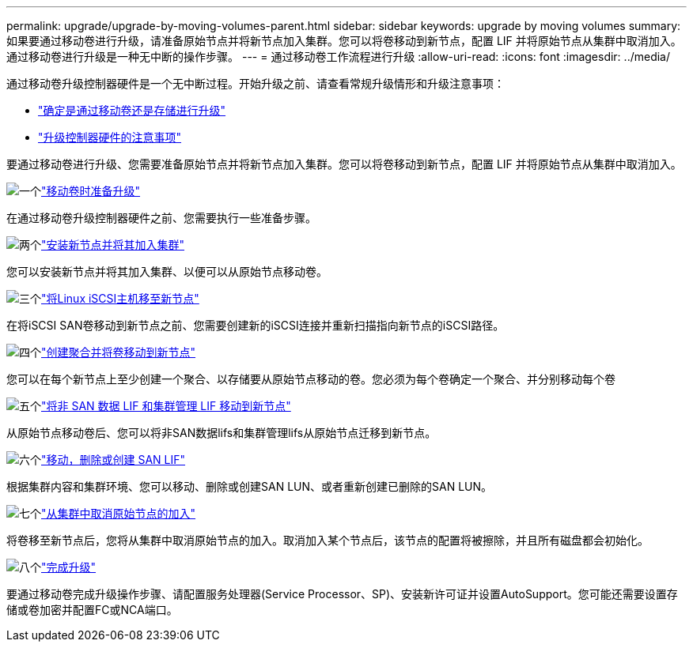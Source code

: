 ---
permalink: upgrade/upgrade-by-moving-volumes-parent.html 
sidebar: sidebar 
keywords: upgrade by moving volumes 
summary: 如果要通过移动卷进行升级，请准备原始节点并将新节点加入集群。您可以将卷移动到新节点，配置 LIF 并将原始节点从集群中取消加入。通过移动卷进行升级是一种无中断的操作步骤。 
---
= 通过移动卷工作流程进行升级
:allow-uri-read: 
:icons: font
:imagesdir: ../media/


[role="lead"]
通过移动卷升级控制器硬件是一个无中断过程。开始升级之前、请查看常规升级情形和升级注意事项：

* link:upgrade-decide-to-use-this-guide.html["确定是通过移动卷还是存储进行升级"]
* link:upgrade-considerations.html["升级控制器硬件的注意事项"]


要通过移动卷进行升级、您需要准备原始节点并将新节点加入集群。您可以将卷移动到新节点，配置 LIF 并将原始节点从集群中取消加入。

.image:https://raw.githubusercontent.com/NetAppDocs/common/main/media/number-1.png["一个"]link:upgrade-prepare-when-moving-volumes.html["移动卷时准备升级"]
[role="quick-margin-para"]
在通过移动卷升级控制器硬件之前、您需要执行一些准备步骤。

.image:https://raw.githubusercontent.com/NetAppDocs/common/main/media/number-2.png["两个"]link:upgrade-install-and-join-new-nodes-move-vols.html["安装新节点并将其加入集群"]
[role="quick-margin-para"]
您可以安装新节点并将其加入集群、以便可以从原始节点移动卷。

.image:https://raw.githubusercontent.com/NetAppDocs/common/main/media/number-3.png["三个"]link:upgrade_move_linux_iscsi_hosts_to_new_nodes.html["将Linux iSCSI主机移至新节点"]
[role="quick-margin-para"]
在将iSCSI SAN卷移动到新节点之前、您需要创建新的iSCSI连接并重新扫描指向新节点的iSCSI路径。

.image:https://raw.githubusercontent.com/NetAppDocs/common/main/media/number-4.png["四个"]link:upgrade-create-aggregate-move-volumes.html["创建聚合并将卷移动到新节点"]
[role="quick-margin-para"]
您可以在每个新节点上至少创建一个聚合、以存储要从原始节点移动的卷。您必须为每个卷确定一个聚合、并分别移动每个卷

.image:https://raw.githubusercontent.com/NetAppDocs/common/main/media/number-5.png["五个"]link:upgrade-move-lifs-to-new-nodes.html["将非 SAN 数据 LIF 和集群管理 LIF 移动到新节点"]
[role="quick-margin-para"]
从原始节点移动卷后、您可以将非SAN数据lifs和集群管理lifs从原始节点迁移到新节点。

.image:https://raw.githubusercontent.com/NetAppDocs/common/main/media/number-6.png["六个"]link:upgrade_move_delete_recreate_san_lifs.html["移动，删除或创建 SAN LIF"]
[role="quick-margin-para"]
根据集群内容和集群环境、您可以移动、删除或创建SAN LUN、或者重新创建已删除的SAN LUN。

.image:https://raw.githubusercontent.com/NetAppDocs/common/main/media/number-7.png["七个"]link:upgrade-unjoin-original-nodes-move-volumes.html["从集群中取消原始节点的加入"]
[role="quick-margin-para"]
将卷移至新节点后，您将从集群中取消原始节点的加入。取消加入某个节点后，该节点的配置将被擦除，并且所有磁盘都会初始化。

.image:https://raw.githubusercontent.com/NetAppDocs/common/main/media/number-8.png["八个"]link:upgrade-complete-move-volumes.html["完成升级"]
[role="quick-margin-para"]
要通过移动卷完成升级操作步骤、请配置服务处理器(Service Processor、SP)、安装新许可证并设置AutoSupport。您可能还需要设置存储或卷加密并配置FC或NCA端口。
